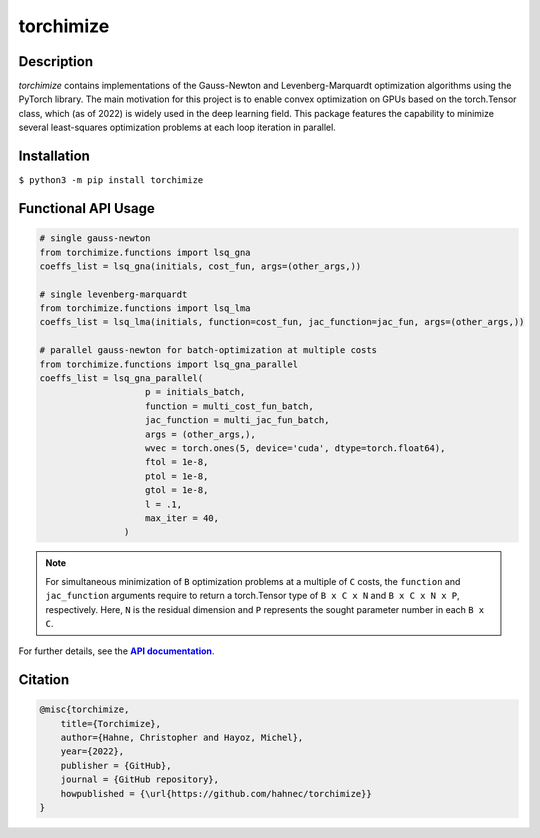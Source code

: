 ==========
torchimize
==========

..

Description
===========

*torchimize* contains implementations of the Gauss-Newton and Levenberg-Marquardt optimization algorithms using the PyTorch library. The main motivation for this project is to enable convex optimization on GPUs based on the torch.Tensor class, which (as of 2022) is widely used in the deep learning field. This package features the capability to minimize several least-squares optimization problems at each loop iteration in parallel.

|coverage| |tests_develop| |tests_master| |pypi| |license|

Installation
============

``$ python3 -m pip install torchimize``

Functional API Usage
====================

.. code-block:: python

    # single gauss-newton
    from torchimize.functions import lsq_gna
    coeffs_list = lsq_gna(initials, cost_fun, args=(other_args,))

    # single levenberg-marquardt
    from torchimize.functions import lsq_lma
    coeffs_list = lsq_lma(initials, function=cost_fun, jac_function=jac_fun, args=(other_args,))

    # parallel gauss-newton for batch-optimization at multiple costs
    from torchimize.functions import lsq_gna_parallel
    coeffs_list = lsq_gna_parallel(
                        p = initials_batch,
                        function = multi_cost_fun_batch,
                        jac_function = multi_jac_fun_batch,
                        args = (other_args,),
                        wvec = torch.ones(5, device='cuda', dtype=torch.float64),
                        ftol = 1e-8,
                        ptol = 1e-8,
                        gtol = 1e-8,
                        l = .1,
                        max_iter = 40,
                    )

.. note::
    For simultaneous minimization of ``B`` optimization problems at a multiple of ``C`` costs, the ``function`` and ``jac_function`` arguments require to return a torch.Tensor type of ``B x C x N`` and ``B x C x N x P``, respectively. Here, ``N`` is the residual dimension and ``P`` represents the sought parameter number in each ``B x C``.

For further details, see the |apidoc|_.


.. substitutions

.. |coverage| image:: https://coveralls.io/repos/github/hahnec/torchimize/badge.svg?branch=master
    :target: https://coveralls.io/github/hahnec/torchimize
    :width: 100

.. |tests_develop| image:: https://img.shields.io/github/workflow/status/hahnec/torchimize/torchimize%20unit%20tests/develop?label=tests%20on%20develop
    :target: https://github.com/hahnec/torchimize/actions/
    :width: 150

.. |tests_master| image:: https://img.shields.io/github/workflow/status/hahnec/torchimize/torchimize%20unit%20tests/master?label=tests%20on%20master
    :target: https://github.com/hahnec/torchimize/actions/
    :width: 150

.. |license| image:: https://img.shields.io/badge/License-GPL%20v3.0-orange.svg?logoWidth=40
    :target: https://www.gnu.org/licenses/gpl-3.0.en.html
    :alt: License
    :width: 150

.. |pypi| image:: https://img.shields.io/pypi/dm/torchimize?label=PyPI%20downloads
    :target: https://pypi.org/project/torchimize/
    :alt: PyPI Downloads
    :width: 150

.. |apidoc| replace:: **API documentation**
.. _apidoc: https://hahnec.github.io/torchimize/build/html/index.html

Citation
========

.. code-block:: BibTeX

    @misc{torchimize,
        title={Torchimize},
        author={Hahne, Christopher and Hayoz, Michel},
        year={2022},
        publisher = {GitHub},
        journal = {GitHub repository},
        howpublished = {\url{https://github.com/hahnec/torchimize}}
    }

